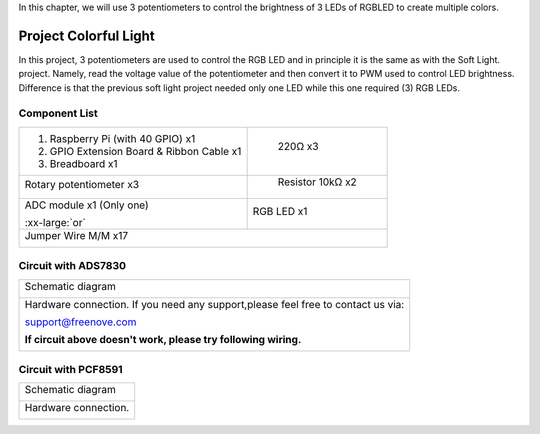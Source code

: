 

In this chapter, we will use 3 potentiometers to control the brightness of 3 LEDs of RGBLED to create multiple colors.

Project Colorful Light 
****************************************************************

In this project, 3 potentiometers are used to control the RGB LED and in principle it is the same as with the Soft Light. project. Namely, read the voltage value of the potentiometer and then convert it to PWM used to control LED brightness. Difference is that the previous soft light project needed only one LED while this one required (3) RGB LEDs.

Component List
================================================================

.. table:: 
    :width: 50%
    :widths: 20 50
    :align: center

+-------------------------------------------------+-------------------------------+
|1. Raspberry Pi (with 40 GPIO) x1                |    220Ω x3                    |     
|                                                 |                               |       
|2. GPIO Extension Board & Ribbon Cable x1        |   |res-220R|                  |       
|                                                 |                               |                                                            
|3. Breadboard x1                                 |                               |                                                                 
+-------------------------------------------------+-------------------------------+
| Rotary potentiometer x3                         |   Resistor 10kΩ x2            |
|                                                 |                               |
| |Rotary-potentiometer|                          |  |Resistor-10kΩ|              |                           
+-------------------------------------------------+-------------------------------+
| ADC module x1 (Only one)                        |   RGB LED x1                  |
|                                                 |                               |
| |ADC-module-1|   :xx-large:`or`  |ADC-module-2| |   |RGB-LED-real|              |                   
|                                                 |                               |  
+-------------------------------------------------+-------------------------------+
|   Jumper Wire M/M x17                                                           |
|                                                                                 | 
|      |jumper-wire|                                                              |
+---------------------------------------------------------------------------------+

.. |jumper-wire| image:: ../_static/imgs/jumper-wire.png
    :width: 70%
.. |Resistor-10kΩ| image:: ../_static/imgs/Resistor-10kΩ.png
    :width: 20%
.. |res-220R| image:: ../_static/imgs/res-220R.png
    :width: 20%
.. |Rotary-potentiometer| image:: ../_static/imgs/Rotary-potentiometer.png
    :width: 25%
.. |ADC-module-1| image:: ../_static/imgs/ADC-module-1.png
.. |ADC-module-2| image:: ../_static/imgs/ADC-module-2.png
.. |RGB-LED-real| image:: ../_static/imgs/RGB-LED-real.png
    :width: 40%

Circuit with ADS7830
================================================================

+------------------------------------------------------------------------------------------------+
|   Schematic diagram                                                                            |
|                                                                                                |
|   |ADS7830-Schematic-3|                                                                        |
+------------------------------------------------------------------------------------------------+
|   Hardware connection. If you need any support,please feel free to contact us via:             |
|                                                                                                |
|   support@freenove.com                                                                         |
|                                                                                                |
|   |ADS7830-fritizing-3|                                                                        |
|                                                                                                |
|   **If circuit above doesn't work, please try following wiring.**                              |
|                                                                                                |
|   |ADS7830-fritizing-4|                                                                        |
+------------------------------------------------------------------------------------------------+

.. |ADS7830-Schematic-3| image:: ../_static/imgs/ADS7830-Schematic-3.png
.. |ADS7830-fritizing-3| image:: ../_static/imgs/ADS7830-fritizing-3.png
.. |ADS7830-fritizing-4| image:: ../_static/imgs/ADS7830-fritizing-4.png

Circuit with PCF8591
================================================================

+------------------------------------------------------------------------------------------------+
|   Schematic diagram                                                                            |
|                                                                                                |
|   |PCF8591-Schematic-3|                                                                        |
+------------------------------------------------------------------------------------------------+
|   Hardware connection.                                                                         |
|                                                                                                |
|   |PCF8591-fritizing-3|                                                                        |
+------------------------------------------------------------------------------------------------+

.. |PCF8591-Schematic-3| image:: ../_static/imgs/PCF8591-Schematic-3.png
.. |PCF8591-fritizing-3| image:: ../_static/imgs/PCF8591-fritizing-3.png
